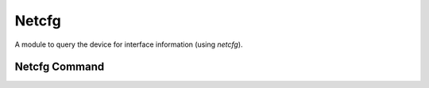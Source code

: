 Netcfg
======

A module to query the device for interface information (using `netcfg`).


Netcfg Command
--------------

.. uml::

   BaseClass <|-- NetcfgCommand

.. module:: apetools.commands.netcfg
.. autosummary::
   :toctree: api

   NetcfgCommand
   NetcfgCommand.operating_system
   NetcfgCommand.ip_address
   NetcfgCommand.interface
   NetcfgCommand.mac_address
   NetcfgCommand.output
   NetcfgCommand._match
   NetcfgCommand.__str__

